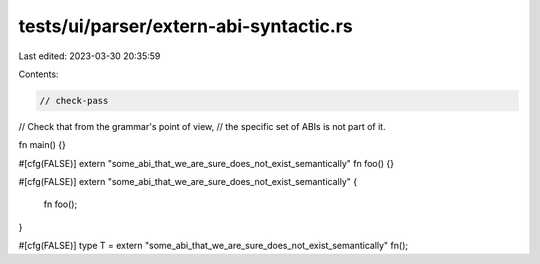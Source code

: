 tests/ui/parser/extern-abi-syntactic.rs
=======================================

Last edited: 2023-03-30 20:35:59

Contents:

.. code-block:: rs

    // check-pass

// Check that from the grammar's point of view,
// the specific set of ABIs is not part of it.

fn main() {}

#[cfg(FALSE)]
extern "some_abi_that_we_are_sure_does_not_exist_semantically" fn foo() {}

#[cfg(FALSE)]
extern "some_abi_that_we_are_sure_does_not_exist_semantically" {
    fn foo();
}

#[cfg(FALSE)]
type T = extern "some_abi_that_we_are_sure_does_not_exist_semantically" fn();


